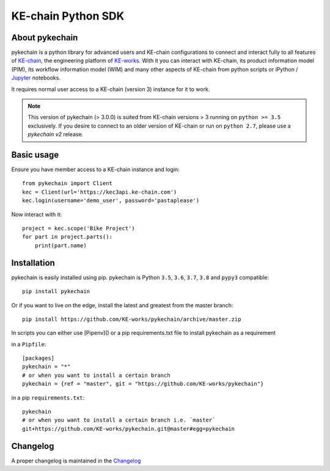 KE-chain Python SDK
===================

.. image:: https://img.shields.io/pypi/v/pykechain.svg
    :target: https://pypi.python.org/pypi/pykechain
    :alt: Version

.. image:: https://img.shields.io/pypi/pyversions/pykechain.svg
    :target: https://pypi.python.org/pypi/pykechain
    :alt: Supported Python Versions

.. image:: https://travis-ci.org/KE-works/pykechain.svg?branch=master
    :target: https://travis-ci.org/KE-works/pykechain
    :alt: Build Status

.. image:: https://readthedocs.org/projects/pykechain/badge/?version=latest
    :target: http://pykechain.readthedocs.io/en/latest/?badge=latest
    :alt: Documentation Status

.. image:: https://coveralls.io/repos/github/KE-works/pykechain/badge.svg?branch=master
    :target: https://coveralls.io/github/KE-works/pykechain?branch=master
    :alt: Coverage Status

.. image:: https://pyup.io/repos/github/KE-works/pykechain/shield.svg
    :target: https://pyup.io/repos/github/KE-works/pykechain/
    :alt: Updates

.. image:: https://api.codacy.com/project/badge/Grade/d963ed6986b249699ce975cac1bc67f6
    :target: https://www.codacy.com/app/KE-works/pykechain
    :alt: Code Quality from Codacy

.. image:: https://badges.gitter.im/KE-works/pykechain.svg
   :alt: Join the chat at https://gitter.im/KE-works/pykechain
   :target: https://gitter.im/KE-works/pykechain?utm_source=badge&utm_medium=badge&utm_campaign=pr-badge&utm_content=badge

About pykechain
---------------

pykechain is a python library for advanced users and KE-chain configurations to connect and interact fully to all
features of `KE-chain <http://www.ke-chain.com>`__, the engineering platform of `KE-works <http://www.ke-works.com>`__.
With it you can interact with KE-chain, its product information model (PIM), its workflow information model (WIM) and
many other aspects of KE-chain from python scripts or iPython / `Jupyter <http://jupyter.org>`__ notebooks.

It requires normal user access to a KE-chain (version 3) instance for it to work.

.. note::
   This version of pykechain (> 3.0.0) is suited from KE-chain versions > 3 running on ``python >= 3.5`` exclusively.
   If you desire to connect to an older version of KE-chain or run on ``python 2.7``, please use a `pykechain v2`
   release.

Basic usage
-----------

Ensure you have member access to a KE-chain instance and login::

    from pykechain import Client
    kec = Client(url='https://kec3api.ke-chain.com')
    kec.login(username='demo_user', password='pastaplease')

Now interact with it::

    project = kec.scope('Bike Project')
    for part in project.parts():
        print(part.name)

Installation
------------

pykechain is easily installed using pip. pykechain is Python ``3.5``, ``3.6``, ``3.7``, ``3.8`` and ``pypy3`` compatible::

    pip install pykechain

Or if you want to live on the edge, install the latest and greatest from the master branch::

    pip install https://github.com/KE-works/pykechain/archive/master.zip

In scripts you can either use [Pipenv]() or a pip requirements.txt file to install pykechain as a requirement

in a ``Pipfile``::

    [packages]
    pykechain = "*"
    # or when you want to install a certain branch
    pykechain = {ref = "master", git = "https://github.com/KE-works/pykechain"}

in a pip ``requirements.txt``::

    pykechain
    # or when you want to install a certain branch i.e. `master`
    git+https://github.com/KE-works/pykechain.git@master#egg=pykechain

Changelog
---------

A proper changelog is maintained in the `Changelog <http://pykechain.readthedocs.io/en/latest/changelog.html>`__
